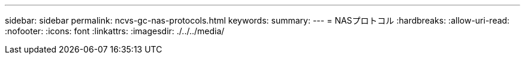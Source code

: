 ---
sidebar: sidebar 
permalink: ncvs-gc-nas-protocols.html 
keywords:  
summary:  
---
= NASプロトコル
:hardbreaks:
:allow-uri-read: 
:nofooter: 
:icons: font
:linkattrs: 
:imagesdir: ./../../media/



